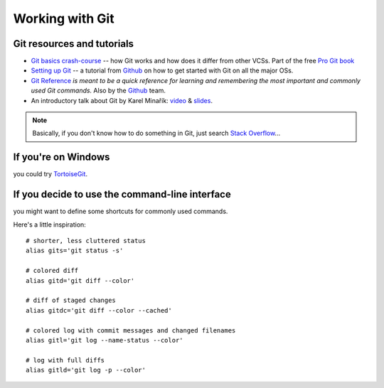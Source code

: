 ================
Working with Git
================

Git resources and tutorials
===========================

* `Git basics crash-course <http://git-scm.com/book/ch1-3.html>`_ -- how Git
  works and how does it differ from other VCSs. Part of the free `Pro Git book
  <http://git-scm.com/book>`_

* `Setting up Git <http://help.github.com/set-up-git-redirect>`_ -- a tutorial
  from Github_ on how to get started with Git on all the major OSs.

* `Git Reference <http://gitref.org/>`_ `is meant to be a quick reference for
  learning and remembering the most important and commonly used Git commands.`
  Also by the Github_ team.

* An introductory talk about Git by Karel Minařík:
  `video <http://webexpo.stream.cz/515013-karel-minarik-verzovani-kodu-s-gitem>`_
  & `slides <http://www.slideshare.net/karmi/verzovani-kodu-s-gitem-karel-minarik>`_.


.. note:: Basically, if you don't know how to do something in Git, just search
  `Stack Overflow`_...


.. _Stack Overflow: http://stackoverflow.com/search?q=how+do+you+...+in+git
.. _Github: https://github.com/


If you're on Windows
====================
you could try TortoiseGit_.


.. _TortoiseGit: http://code.google.com/p/tortoisegit/


If you decide to use the command-line interface
===============================================
you might want to define some shortcuts for commonly used commands.

.. highlight:: bash

Here's a little inspiration::

    # shorter, less cluttered status
    alias gits='git status -s'

    # colored diff
    alias gitd='git diff --color'

    # diff of staged changes
    alias gitdc='git diff --color --cached'

    # colored log with commit messages and changed filenames
    alias gitl='git log --name-status --color'

    # log with full diffs
    alias gitld='git log -p --color'
